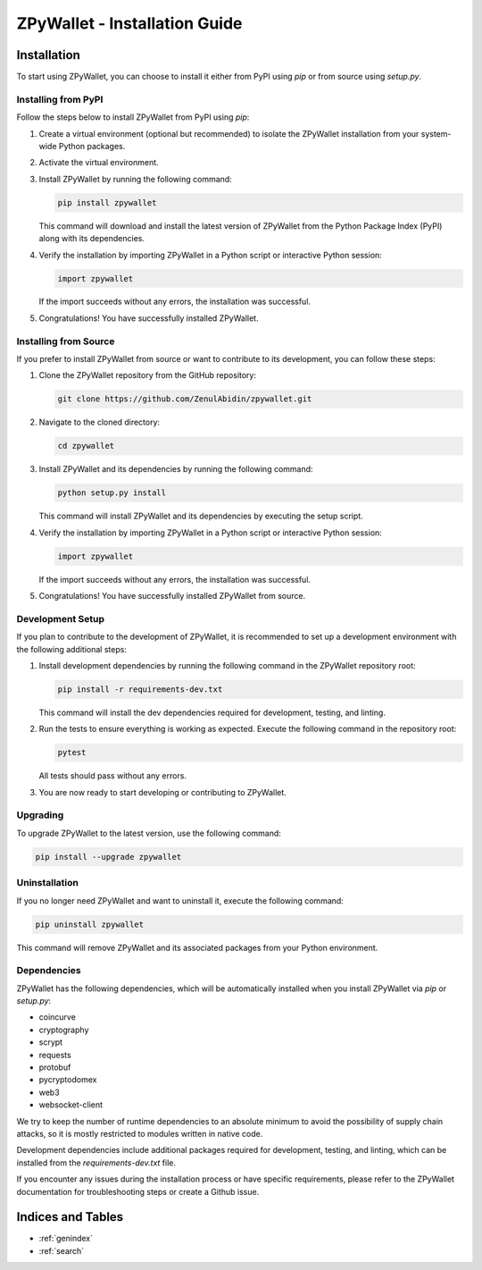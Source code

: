 .. ZPyWallet Installation

==============================
ZPyWallet - Installation Guide
==============================

Installation
============
To start using ZPyWallet, you can choose to install it either from PyPI using `pip` or from source using `setup.py`.

Installing from PyPI
--------------------
Follow the steps below to install ZPyWallet from PyPI using `pip`:

1. Create a virtual environment (optional but recommended) to isolate the ZPyWallet installation from your system-wide Python packages.

2. Activate the virtual environment.

3. Install ZPyWallet by running the following command:

   .. code-block:: bash

      pip install zpywallet

   This command will download and install the latest version of ZPyWallet from the Python Package Index (PyPI) along with its dependencies.

4. Verify the installation by importing ZPyWallet in a Python script or interactive Python session:

   .. code-block:: python

      import zpywallet

   If the import succeeds without any errors, the installation was successful.

5. Congratulations! You have successfully installed ZPyWallet.

Installing from Source
----------------------
If you prefer to install ZPyWallet from source or want to contribute to its development, you can follow these steps:

1. Clone the ZPyWallet repository from the GitHub repository:

   .. code-block:: bash

      git clone https://github.com/ZenulAbidin/zpywallet.git

2. Navigate to the cloned directory:

   .. code-block:: bash

      cd zpywallet

3. Install ZPyWallet and its dependencies by running the following command:

   .. code-block:: bash

      python setup.py install

   This command will install ZPyWallet and its dependencies by executing the setup script.

4. Verify the installation by importing ZPyWallet in a Python script or interactive Python session:

   .. code-block:: python

      import zpywallet

   If the import succeeds without any errors, the installation was successful.

5. Congratulations! You have successfully installed ZPyWallet from source.

Development Setup
-----------------
If you plan to contribute to the development of ZPyWallet, it is recommended to set up a development environment with the following additional steps:

1. Install development dependencies by running the following command in the ZPyWallet repository root:

   .. code-block:: bash

      pip install -r requirements-dev.txt

   This command will install the dev dependencies required for development, testing, and linting.

2. Run the tests to ensure everything is working as expected. Execute the following command in the repository root:

   .. code-block:: bash

      pytest

   All tests should pass without any errors.

3. You are now ready to start developing or contributing to ZPyWallet.

Upgrading
---------
To upgrade ZPyWallet to the latest version, use the following command:

.. code-block:: bash

   pip install --upgrade zpywallet

Uninstallation
--------------
If you no longer need ZPyWallet and want to uninstall it, execute the following command:

.. code-block:: bash

   pip uninstall zpywallet

This command will remove ZPyWallet and its associated packages from your Python environment.

Dependencies
------------
ZPyWallet has the following dependencies, which will be automatically installed when you install ZPyWallet via `pip` or `setup.py`:

- coincurve
- cryptography
- scrypt
- requests
- protobuf
- pycryptodomex
- web3
- websocket-client


We try to keep the number of runtime dependencies to an absolute minimum to avoid the possibility of supply chain attacks, so it is mostly restricted to modules
written in native code.

Development dependencies include additional packages required for development, testing, and linting, which can be installed from the `requirements-dev.txt` file.

If you encounter any issues during the installation process or have specific requirements, please refer to the ZPyWallet documentation for troubleshooting steps
or create a Github issue.

Indices and Tables
==================
* :ref:`genindex`
* :ref:`search`

